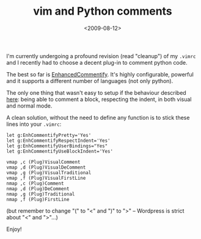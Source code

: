 #+TITLE: vim and Python comments

#+DATE: <2009-08-12>

I'm currently undergoing a profound revision (read "cleanup") of my =.vimrc= and I recently had to choose a decent plug-in to comment python code.

The best so far is [[http://www.vim.org/scripts/script.php?script_id=23http://www.vim.org/scripts/script.php?script_id=23][EnhancedCommentify]]. It's highly configurable, powerful and it supports a different number of languages (not only python).

The only one thing that wasn't easy to setup if the behaviour described [[http://chistera.yi.org/~adeodato/blog/entries/2008/03/02/vim_enhanced_commentify_UseBlockIndent_with_nmap.html][here]]: being able to comment a block, respecting the indent, in both visual and normal mode.

A clean solution, without the need to define any function is to stick these lines into your =.vimrc=:

#+BEGIN_SRC vim
    let g:EnhCommentifyPretty='Yes'
    let g:EnhCommentifyRespectIndent='Yes'
    let g:EnhCommentifyUserBindings="Yes"
    let g:EnhCommentifyUseBlockIndent='Yes'

    vmap ,c (Plug)VisualComment
    vmap ,d (Plug)VisualDeComment
    vmap ,g (Plug)VisualTraditional
    vmap ,f (Plug)VisualFirstLine
    nmap ,c (Plug)Comment
    nmap ,d (Plug)DeComment
    nmap ,g (Plug)Traditional
    nmap ,f (Plug)FirstLine
#+END_SRC

(but remember to change "(" to "<" and ")" to ">" -- Wordpress is strict about "<" and ">"...)

Enjoy!
